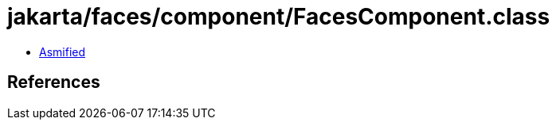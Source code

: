 = jakarta/faces/component/FacesComponent.class

 - link:FacesComponent-asmified.java[Asmified]

== References

